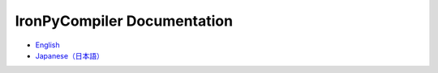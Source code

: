 IronPyCompiler Documentation
============================

* `English`_
* `Japanese（日本語）`_

.. _English: ./html-en/index.html
.. _Japanese（日本語）: ./html-ja/index.html

